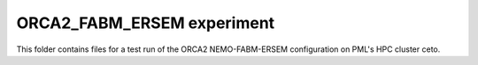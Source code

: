 ===========================
ORCA2_FABM_ERSEM experiment
===========================

This folder contains files for a test run of the ORCA2 NEMO-FABM-ERSEM configuration on PML's HPC cluster ceto.
